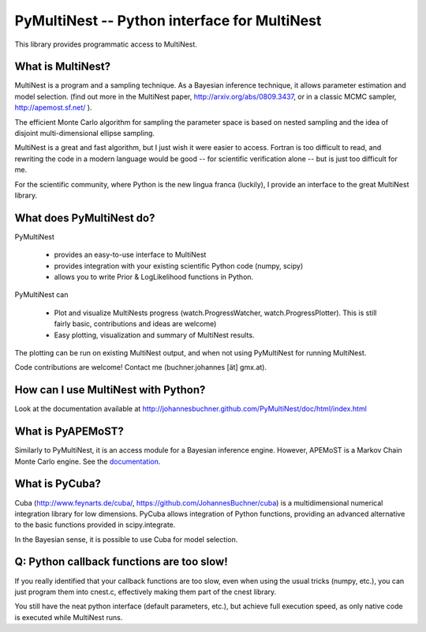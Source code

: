 PyMultiNest -- Python interface for MultiNest
==============================================

This library provides programmatic access to MultiNest.

What is MultiNest?
-------------------

MultiNest is a program and a sampling technique. As a Bayesian inference technique,
it allows parameter estimation and model selection. (find out more in the 
MultiNest paper, http://arxiv.org/abs/0809.3437, or in a classic MCMC sampler, 
http://apemost.sf.net/ ).

The efficient Monte Carlo algorithm for sampling the parameter space is based 
on nested sampling and the idea of disjoint multi-dimensional ellipse sampling.

MultiNest is a great and fast algorithm, but I just wish it were easier to 
access. Fortran is too difficult to read, and rewriting the code in a modern 
language would be good -- for scientific verification alone --
but is just too difficult for me. 

For the scientific community, where Python is the new lingua franca (luckily),
I provide an interface to the great MultiNest library.

What does PyMultiNest do?
--------------------------

PyMultiNest 

  * provides an easy-to-use interface to MultiNest

  * provides integration with your existing scientific Python code (numpy, scipy)

  * allows you to write Prior & LogLikelihood functions in Python.

PyMultiNest can 

  * Plot and visualize MultiNests progress (watch.ProgressWatcher, watch.ProgressPlotter). This is still fairly basic, contributions and ideas are welcome)

  * Easy plotting, visualization and summary of MultiNest results.

The plotting can be run on existing MultiNest output, and when not using PyMultiNest for running MultiNest.

Code contributions are welcome! Contact me (buchner.johannes [ät] gmx.at).

How can I use MultiNest with Python?
--------------------------------------------
Look at the documentation available at http://johannesbuchner.github.com/PyMultiNest/doc/html/index.html

What is PyAPEMoST?
--------------------------------------------
Similarly to PyMultiNest, it is an access module for a Bayesian inference engine.
However, APEMoST is a Markov Chain Monte Carlo engine. See the `documentation <http://johannesbuchner.github.com/PyMultiNest/doc/html/pyapemost>`_.

What is PyCuba?
--------------------------------------------
Cuba (http://www.feynarts.de/cuba/, https://github.com/JohannesBuchner/cuba) is a multidimensional numerical integration library for low dimensions. PyCuba allows integration of Python functions, providing an advanced alternative to the basic functions provided in scipy.integrate.

In the Bayesian sense, it is possible to use Cuba for model selection.

Q: Python callback functions are too slow!
-------------------------------------------
If you really identified that your callback functions are too slow, even
when using the usual tricks (numpy, etc.), you can just program them into
cnest.c, effectively making them part of the cnest library.

You still have the neat python interface (default parameters, etc.), but
achieve full execution speed, as only native code is executed while
MultiNest runs.



